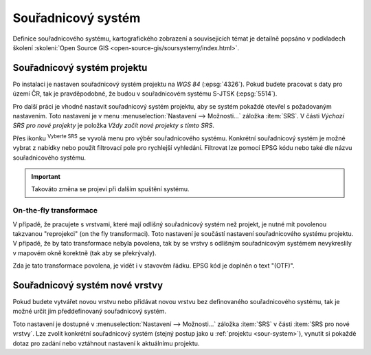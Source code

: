 .. |set_crs| image:: ../images/icon/mActionSetProjection.png
   :width: 1.5em

Souřadnicový systém
-------------------

Definice souřadnicového systému, kartografického zobrazení a
souvisejicích témat je detailně popsáno v podkladech školení
:skoleni:`Open Source GIS <open-source-gis/soursystemy/index.html>`.

.. _sour-system:

Souřadnicový systém projektu
============================

Po instalaci je nastaven souřadnicový systém projektu na *WGS 84*
(:epsg:`4326`).  Pokud budete pracovat s daty pro území ČR, tak je
pravděpodobné, že budou v souřadnicovém systému S-JTSK (:epsg:`5514`).

Pro další práci je vhodné nastavit souřadnicový systém projektu, aby
se systém pokaždé otevřel s požadovaným nastavením. Toto nastavení je
v menu :menuselection:`Nastavení --> Možnosti...` záložka
:item:`SRS`. V části *Výchozí SRS pro nové projekty* je položka *Vždy
začít nové projekty s tímto SRS*.

.. figure:: images/set_crs.png
   :class: large
   :scale-latex: 55
 
   Dialog pro nastavení CRS projektu.

Přes ikonku |set_crs| :sup:`Vyberte SRS` se vyvolá menu pro výběr souřadnicového
systému. Konkrétní souřadnicový systém je možné vybrat z nabídky nebo použít
filtrovací pole pro rychlejší vyhledání. Filtrovat lze pomocí EPSG kódu nebo
také dle názvu souřadnicového systému.

.. figure:: images/choose_crs.png
   :scale-latex: 55 
   
   Okno pro výběr CRS.

.. important:: Takováto změna se projeví při dalším spuštění systému.
    
On-the-fly transformace
^^^^^^^^^^^^^^^^^^^^^^^

V případě, že pracujete s vrstvami, které mají odlišný souřadnicový
systém než projekt, je nutné mít povolenou takzvanou "reprojekci"
(on the fly transformaci).  Toto nastavení je součástí nastavení
souřadnicového systému projektu.  V případě, že by tato transformace
nebyla povolena, tak by se vrstvy s odlišným souřadnicovým systémem
nevykreslily v mapovém okně korektně (tak aby se překrývaly).

Zda je tato transformace povolena, je vidět i v stavovém řádku. EPSG kód je
doplněn o text "(OTF)".
    
.. _sour-system-vrstvy:

Souřadnicový systém nové vrstvy
===============================

Pokud budete vytvářet novou vrstvu nebo přidávat novou vrstvu bez definovaného
souřadnicového systému, tak je možné určit jim předdefinovaný souřadnicový systém.

Toto nastavení je dostupné v :menuselection:`Nastavení --> Možnosti...` záložka
:item:`SRS` v části :item:`SRS pro nové vrstvy`.  Lze zvolit konkrétní
souřadnicový systém (stejný postup jako u :ref:`projektu <sour-system>`),
vynutit si pokaždé dotaz pro zadání nebo vztáhnout nastavení k aktuálnímu
projektu.
